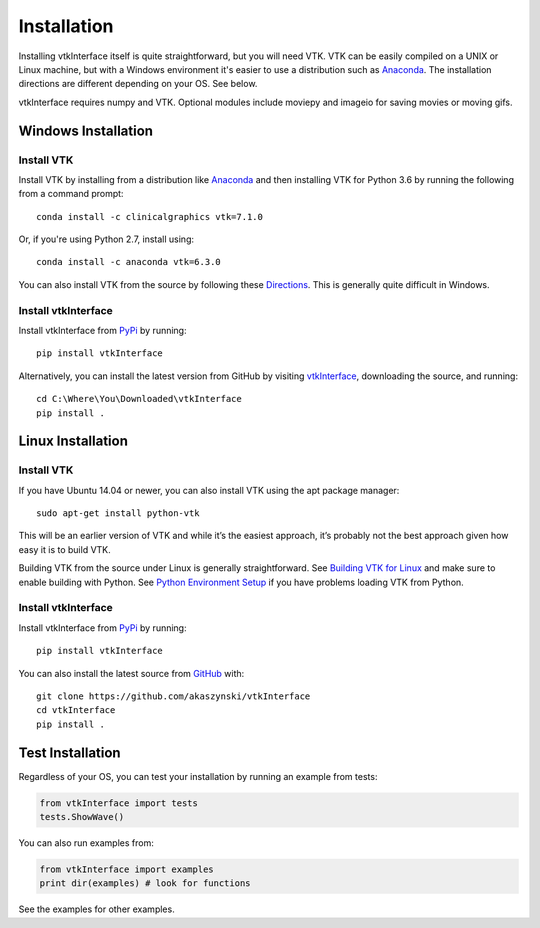 .. _install_ref:

Installation
============

Installing vtkInterface itself is quite straightforward, but you will need VTK.  
VTK can be easily compiled on a UNIX or Linux machine, but with a Windows 
environment it's easier to use a distribution such as 
`Anaconda <https://www.continuum.io/downloads>`_. The installation directions are different depending on your OS.  See below.

vtkInterface requires numpy and VTK.  Optional modules include moviepy and imageio for saving movies or moving gifs.


Windows Installation
--------------------

Install VTK
~~~~~~~~~~~
Install VTK by installing from a distribution like `Anaconda <https://www.continuum.io/downloads>`_ and then installing VTK for Python 3.6 by running the following from a command prompt::

    conda install -c clinicalgraphics vtk=7.1.0
    
Or, if you're using Python 2.7, install using::

    conda install -c anaconda vtk=6.3.0

You can also install VTK from the source by following these `Directions <http://www.vtk.org/Wiki/VTK/Building/Windows>`_.  This is generally quite difficult in Windows.


Install vtkInterface
~~~~~~~~~~~~~~~~~~~~
Install vtkInterface from `PyPi <http://pypi.python.org/pypi/vtkInterface>`_ by running::

    pip install vtkInterface

Alternatively, you can install the latest version from GitHub by visiting `vtkInterface <https://github.com/akaszynski/vtkInterface>`_, downloading the source, and running::

    cd C:\Where\You\Downloaded\vtkInterface
    pip install .
    

Linux Installation
------------------

Install VTK
~~~~~~~~~~~
If you have Ubuntu 14.04 or newer, you can also install VTK using the apt
package manager::

    sudo apt-get install python-vtk

This will be an earlier version of VTK and while it’s the easiest approach, it’s probably not the best approach given how easy it is to build VTK.

Building VTK from the source under Linux is generally straightforward.  See `Building VTK for Linux <http://www.vtk.org/Wiki/VTK/Building/Linux>`_ and make sure to enable building with Python.  See `Python Environment Setup <http://www.vtk.org/Wiki/VTK/Tutorials/PythonEnvironmentSetup>`_ if you have problems loading VTK from Python.


Install vtkInterface
~~~~~~~~~~~~~~~~~~~~
Install vtkInterface from `PyPi <http://pypi.python.org/pypi/vtkInterface>`_ by running::

    pip install vtkInterface

You can also install the latest source from 
`GitHub <https://github.com/akaszynski/vtkInterface>`_ with::

    git clone https://github.com/akaszynski/vtkInterface
    cd vtkInterface
    pip install .

Test Installation
-----------------
Regardless of your OS, you can test your installation by running an example 
from tests:

.. code:: python

    from vtkInterface import tests
    tests.ShowWave()

You can also run examples from:

.. code:: python

    from vtkInterface import examples
    print dir(examples) # look for functions

See the examples for other examples.
